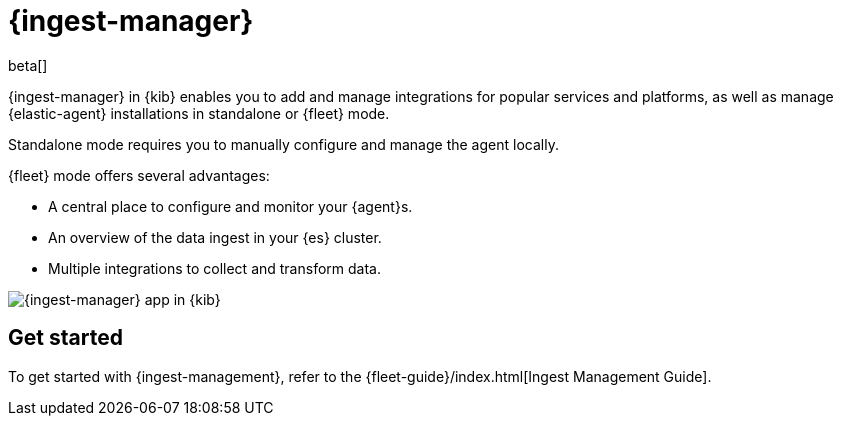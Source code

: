 [chapter]
[role="xpack"]
[[ingest-manager]]
= {ingest-manager}

beta[]

{ingest-manager} in {kib} enables you to add and manage integrations for popular
services and platforms, as well as manage {elastic-agent} installations in
standalone or {fleet} mode.

Standalone mode requires you to manually configure and manage the agent locally.

{fleet} mode offers several advantages:

* A central place to configure and monitor your {agent}s.
* An overview of the data ingest in your {es} cluster.
* Multiple integrations to collect and transform data.

[role="screenshot"]
image::ingest_manager/images/ingest-manager-start.png[{ingest-manager} app in {kib}]

[float]
== Get started

To get started with {ingest-management}, refer to the
{fleet-guide}/index.html[Ingest Management Guide].
